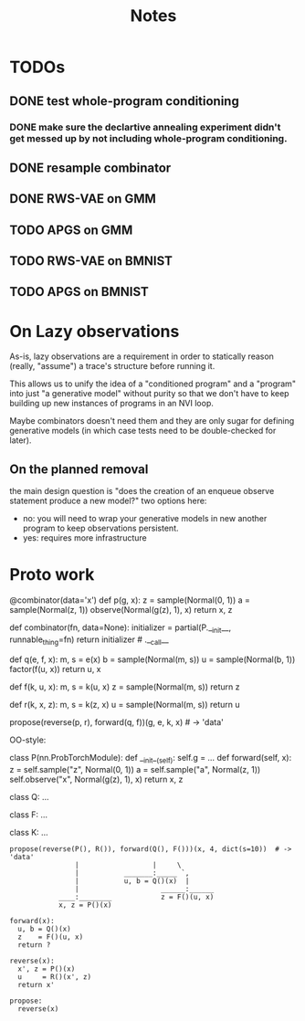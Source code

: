 #+TITLE: Notes
* TODOs
** DONE test whole-program conditioning
*** DONE make sure the declartive annealing experiment didn't get messed up by not including whole-program conditioning.
** DONE resample combinator
** DONE RWS-VAE on GMM
** TODO APGS on GMM
** TODO RWS-VAE on BMNIST
** TODO APGS on BMNIST
* On Lazy observations
As-is, lazy observations are a requirement in order to statically reason
(really, "assume") a trace's structure before running it.

This allows us to unify the idea of a "conditioned program" and a "program" into
just "a generative model" without purity so that we don't have to keep building
up new instances of programs in an NVI loop.

Maybe combinators doesn't need them and they are only sugar for defining
generative models (in which case tests need to be double-checked for later).

** On the planned removal
the main design question is "does the creation of an enqueue observe statement
produce a new model?" two options here:
- no: you will need to wrap your generative models in new another program to
  keep observations persistent.
- yes: requires more infrastructure

* Proto work
#+begin_example python
@combinator(data='x')
def p(g, x):
    z = sample(Normal(0, 1))
    a = sample(Normal(z, 1))
    observe(Normal(g(z), 1), x)
    return x, z


def combinator(fn, data=None):
    initializer = partial(P.__init__, runnable_thing=fn)
    return initializer # .__call__

def q(e, f, x):
    m, s = e(x)
    b = sample(Normal(m, s))
    u = sample(Normal(b, 1))
    factor(f(u, x))
    return u, x

def f(k, u, x):
    m, s = k(u, x)
    z = sample(Normal(m, s))
    return z

def r(k, x, z):
    m, s = k(z, x)
    u = sample(Normal(m, s))
    return u

propose(reverse(p, r), forward(q, f))(g, e, k, x)  # -> 'data'
#+end_example


OO-style:
#+begin_example python

class P(nn.ProbTorchModule):
    def __init__(self):
        self.g = ...
    def forward(self, x):
        z = self.sample("z", Normal(0, 1))
        a = self.sample("a", Normal(z, 1))
        self.observe("x", Normal(g(z), 1), x)
        return x, z

class Q:
    ...

class F:
    ...

class K:
    ...

#+end_example

#+begin_example
propose(reverse(P(), R()), forward(Q(), F()))(x, 4, dict(s=10))  # -> 'data'
                |                  |     \
                |           _______:_____ `,
                |           u, b = Q()(x)  |
                |                    ______:______
            ____:________            z = F()(u, x)
            x, z = P()(x)

forward(x):
  u, b = Q()(x)
  z    = F()(u, x)
  return ?

reverse(x):
  x', z = P()(x)
  u     = R()(x', z)
  return x'

propose:
  reverse(x)
#+end_example

# 1d gaussian
#  - pi_1 1d gaus mean 0
#  - pi_2 1d gaus mean 1   <<< at one step no need for detaches in the NVI step (only if you don't compute normalizing constants)
#  - pi_3 1d gaus mean 2
#  - pi_4 1d gaus mean 3
#
# NVI stuff -- target and proposal always fixed
#           -- detaches happen in between (don't forget)
#
# 1-step NVI (VAE)
# 3-step NVI (NVI-sequential): 4 intermediate densities
